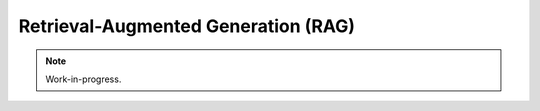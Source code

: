 Retrieval-Augmented Generation (RAG)
====================================

.. note::

   Work-in-progress.
